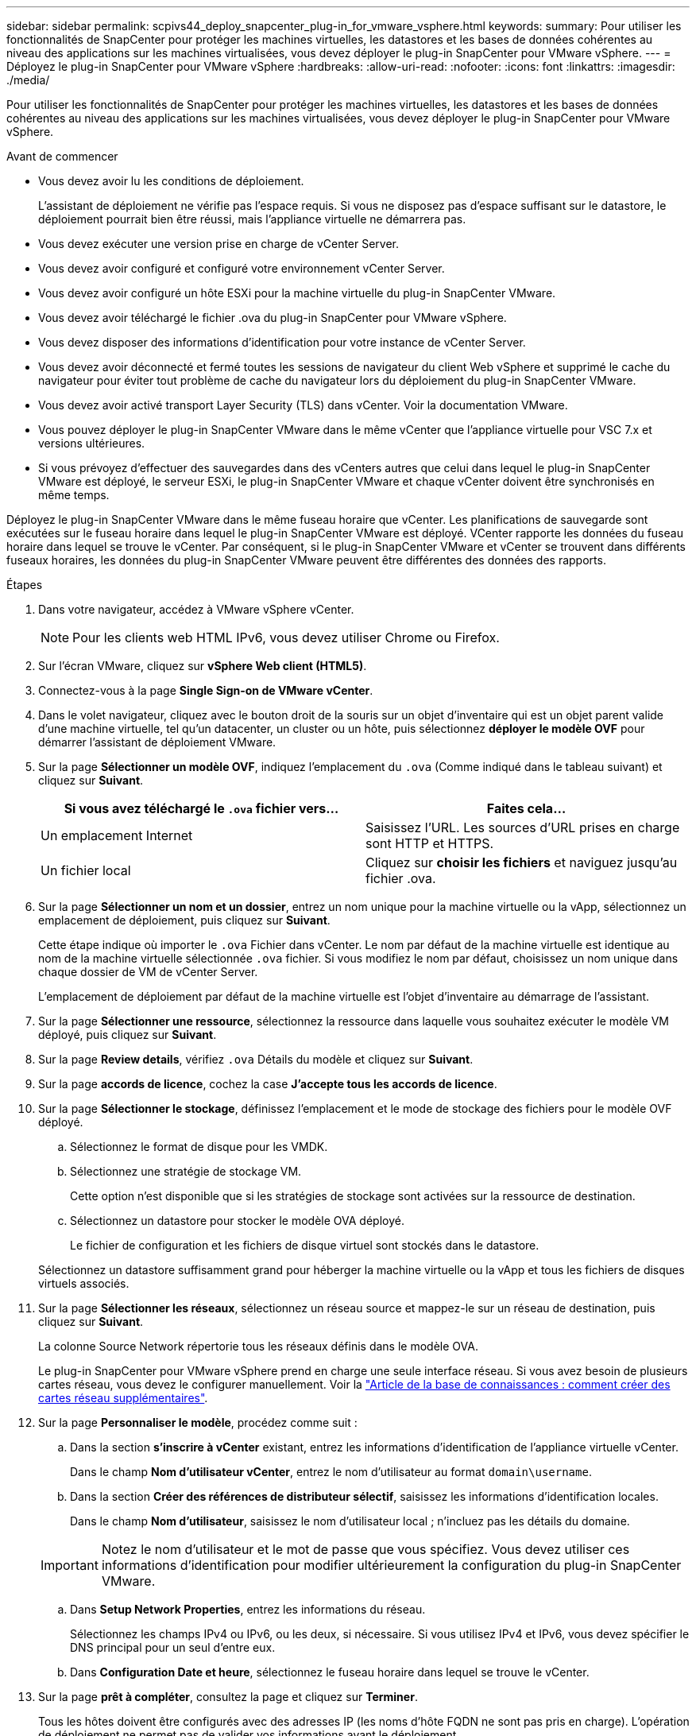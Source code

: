 ---
sidebar: sidebar 
permalink: scpivs44_deploy_snapcenter_plug-in_for_vmware_vsphere.html 
keywords:  
summary: Pour utiliser les fonctionnalités de SnapCenter pour protéger les machines virtuelles, les datastores et les bases de données cohérentes au niveau des applications sur les machines virtualisées, vous devez déployer le plug-in SnapCenter pour VMware vSphere. 
---
= Déployez le plug-in SnapCenter pour VMware vSphere
:hardbreaks:
:allow-uri-read: 
:nofooter: 
:icons: font
:linkattrs: 
:imagesdir: ./media/


[role="lead"]
Pour utiliser les fonctionnalités de SnapCenter pour protéger les machines virtuelles, les datastores et les bases de données cohérentes au niveau des applications sur les machines virtualisées, vous devez déployer le plug-in SnapCenter pour VMware vSphere.

.Avant de commencer
* Vous devez avoir lu les conditions de déploiement.
+
L'assistant de déploiement ne vérifie pas l'espace requis. Si vous ne disposez pas d'espace suffisant sur le datastore, le déploiement pourrait bien être réussi, mais l'appliance virtuelle ne démarrera pas.

* Vous devez exécuter une version prise en charge de vCenter Server.
* Vous devez avoir configuré et configuré votre environnement vCenter Server.
* Vous devez avoir configuré un hôte ESXi pour la machine virtuelle du plug-in SnapCenter VMware.
* Vous devez avoir téléchargé le fichier .ova du plug-in SnapCenter pour VMware vSphere.
* Vous devez disposer des informations d'identification pour votre instance de vCenter Server.
* Vous devez avoir déconnecté et fermé toutes les sessions de navigateur du client Web vSphere et supprimé le cache du navigateur pour éviter tout problème de cache du navigateur lors du déploiement du plug-in SnapCenter VMware.
* Vous devez avoir activé transport Layer Security (TLS) dans vCenter. Voir la documentation VMware.
* Vous pouvez déployer le plug-in SnapCenter VMware dans le même vCenter que l'appliance virtuelle pour VSC 7.x et versions ultérieures.
* Si vous prévoyez d'effectuer des sauvegardes dans des vCenters autres que celui dans lequel le plug-in SnapCenter VMware est déployé, le serveur ESXi, le plug-in SnapCenter VMware et chaque vCenter doivent être synchronisés en même temps.


Déployez le plug-in SnapCenter VMware dans le même fuseau horaire que vCenter. Les planifications de sauvegarde sont exécutées sur le fuseau horaire dans lequel le plug-in SnapCenter VMware est déployé. VCenter rapporte les données du fuseau horaire dans lequel se trouve le vCenter. Par conséquent, si le plug-in SnapCenter VMware et vCenter se trouvent dans différents fuseaux horaires, les données du plug-in SnapCenter VMware peuvent être différentes des données des rapports.

.Étapes
. Dans votre navigateur, accédez à VMware vSphere vCenter.
+

NOTE: Pour les clients web HTML IPv6, vous devez utiliser Chrome ou Firefox.

. Sur l'écran VMware, cliquez sur *vSphere Web client (HTML5)*.
. Connectez-vous à la page *Single Sign-on de VMware vCenter*.
. Dans le volet navigateur, cliquez avec le bouton droit de la souris sur un objet d'inventaire qui est un objet parent valide d'une machine virtuelle, tel qu'un datacenter, un cluster ou un hôte, puis sélectionnez *déployer le modèle OVF* pour démarrer l'assistant de déploiement VMware.
. Sur la page *Sélectionner un modèle OVF*, indiquez l'emplacement du `.ova` (Comme indiqué dans le tableau suivant) et cliquez sur *Suivant*.
+
|===
| Si vous avez téléchargé le `.ova` fichier vers… | Faites cela… 


| Un emplacement Internet | Saisissez l'URL. Les sources d'URL prises en charge sont HTTP et HTTPS. 


| Un fichier local | Cliquez sur *choisir les fichiers* et naviguez jusqu'au fichier .ova. 
|===
. Sur la page *Sélectionner un nom et un dossier*, entrez un nom unique pour la machine virtuelle ou la vApp, sélectionnez un emplacement de déploiement, puis cliquez sur *Suivant*.
+
Cette étape indique où importer le `.ova` Fichier dans vCenter. Le nom par défaut de la machine virtuelle est identique au nom de la machine virtuelle sélectionnée `.ova` fichier. Si vous modifiez le nom par défaut, choisissez un nom unique dans chaque dossier de VM de vCenter Server.

+
L'emplacement de déploiement par défaut de la machine virtuelle est l'objet d'inventaire au démarrage de l'assistant.

. Sur la page *Sélectionner une ressource*, sélectionnez la ressource dans laquelle vous souhaitez exécuter le modèle VM déployé, puis cliquez sur *Suivant*.
. Sur la page *Review details*, vérifiez `.ova` Détails du modèle et cliquez sur *Suivant*.
. Sur la page *accords de licence*, cochez la case *J'accepte tous les accords de licence*.
. Sur la page *Sélectionner le stockage*, définissez l'emplacement et le mode de stockage des fichiers pour le modèle OVF déployé.
+
.. Sélectionnez le format de disque pour les VMDK.
.. Sélectionnez une stratégie de stockage VM.
+
Cette option n'est disponible que si les stratégies de stockage sont activées sur la ressource de destination.

.. Sélectionnez un datastore pour stocker le modèle OVA déployé.
+
Le fichier de configuration et les fichiers de disque virtuel sont stockés dans le datastore.

+
Sélectionnez un datastore suffisamment grand pour héberger la machine virtuelle ou la vApp et tous les fichiers de disques virtuels associés.



. Sur la page *Sélectionner les réseaux*, sélectionnez un réseau source et mappez-le sur un réseau de destination, puis cliquez sur *Suivant*.
+
La colonne Source Network répertorie tous les réseaux définis dans le modèle OVA.

+
Le plug-in SnapCenter pour VMware vSphere prend en charge une seule interface réseau. Si vous avez besoin de plusieurs cartes réseau, vous devez le configurer manuellement. Voir la https://kb.netapp.com/Advice_and_Troubleshooting/Data_Protection_and_Security/SnapCenter/How_to_create_additional_network_adapters_in_NDB_and_SCV_4.3["Article de la base de connaissances : comment créer des cartes réseau supplémentaires"^].

. Sur la page *Personnaliser le modèle*, procédez comme suit :
+
.. Dans la section *s'inscrire à vCenter* existant, entrez les informations d'identification de l'appliance virtuelle vCenter.
+
Dans le champ *Nom d'utilisateur vCenter*, entrez le nom d'utilisateur au format `domain\username`.

.. Dans la section *Créer des références de distributeur sélectif*, saisissez les informations d'identification locales.
+
Dans le champ *Nom d'utilisateur*, saisissez le nom d'utilisateur local ; n'incluez pas les détails du domaine.

+

IMPORTANT: Notez le nom d'utilisateur et le mot de passe que vous spécifiez. Vous devez utiliser ces informations d'identification pour modifier ultérieurement la configuration du plug-in SnapCenter VMware.

.. Dans *Setup Network Properties*, entrez les informations du réseau.
+
Sélectionnez les champs IPv4 ou IPv6, ou les deux, si nécessaire. Si vous utilisez IPv4 et IPv6, vous devez spécifier le DNS principal pour un seul d'entre eux.

.. Dans *Configuration Date et heure*, sélectionnez le fuseau horaire dans lequel se trouve le vCenter.


. Sur la page *prêt à compléter*, consultez la page et cliquez sur *Terminer*.
+
Tous les hôtes doivent être configurés avec des adresses IP (les noms d'hôte FQDN ne sont pas pris en charge). L'opération de déploiement ne permet pas de valider vos informations avant le déploiement.

+
Vous pouvez afficher la progression du déploiement à partir de la fenêtre tâches récentes pendant que vous attendez la fin des tâches d'importation et de déploiement du OVF.

+
Une fois le plug-in SnapCenter déployé avec succès, il est déployé en tant que machine virtuelle Linux, enregistré auprès de vCenter, et un client web VMware vSphere est installé.

. Accédez à la machine virtuelle sur laquelle le plug-in SnapCenter VMware a été déployé, puis cliquez sur l'onglet *Résumé*, puis sur la case *Power On* pour démarrer l'appliance virtuelle.
. Pendant la mise sous tension du plug-in SnapCenter VMware, cliquez avec le bouton droit de la souris sur le plug-in SnapCenter VMware déployé, sélectionnez *Guest OS*, puis cliquez sur *installer VMware Tools*.
+
VMware Tools est installé sur la machine virtuelle sur laquelle le plug-in SnapCenter VMware est déployé. Pour plus d'informations sur l'installation de VMware Tools, reportez-vous à la documentation VMware.

+
Le déploiement peut prendre quelques minutes. Un déploiement réussi est indiqué lorsque le plug-in SnapCenter VMware est sous tension, les outils VMware sont installés et vous êtes invité à vous connecter au plug-in SnapCenter VMware.

+
L'écran affiche l'adresse IP à laquelle le plug-in SnapCenter VMware est déployé. Notez l'adresse IP. Vous devez vous connecter à l'interface graphique de gestion du plug-in SnapCenter pour VMware si vous souhaitez modifier la configuration du plug-in SnapCenter pour VMware.

. Connectez-vous à l'interface graphique de gestion du plug-in SnapCenter VMware à l'aide de l'adresse IP affichée sur l'écran de déploiement et des informations d'identification fournies dans l'assistant de déploiement, puis vérifiez dans le tableau de bord que le plug-in SnapCenter VMware est correctement connecté à vCenter et activé.
+
Utiliser le format `https://<appliance-IP-address>:8080` Pour accéder à l'interface graphique de gestion.

+
Par défaut, le nom d'utilisateur de la console de maintenance est défini sur "maint" et le mot de passe est défini sur "admin123".

+
Si le plug-in SnapCenter VMware n'est pas activé, reportez-vous à la section link:scpivs44_restart_the_vmware_vsphere_web_client_service.html["Redémarrez le service client Web VMware vSphere"].

+
Si le nom d'hôte est 'UnifiedVSC/SCV, redémarrez l'appliance. Si le redémarrage de l'appareil ne change pas le nom d'hôte par rapport au nom d'hôte spécifié, vous devez réinstaller l'appareil.



.Une fois que vous avez terminé
Vous devez remplir le formulaire requis link:scpivs44_post_deployment_required_operations_and_issues.html["opérations de post-déploiement"].
